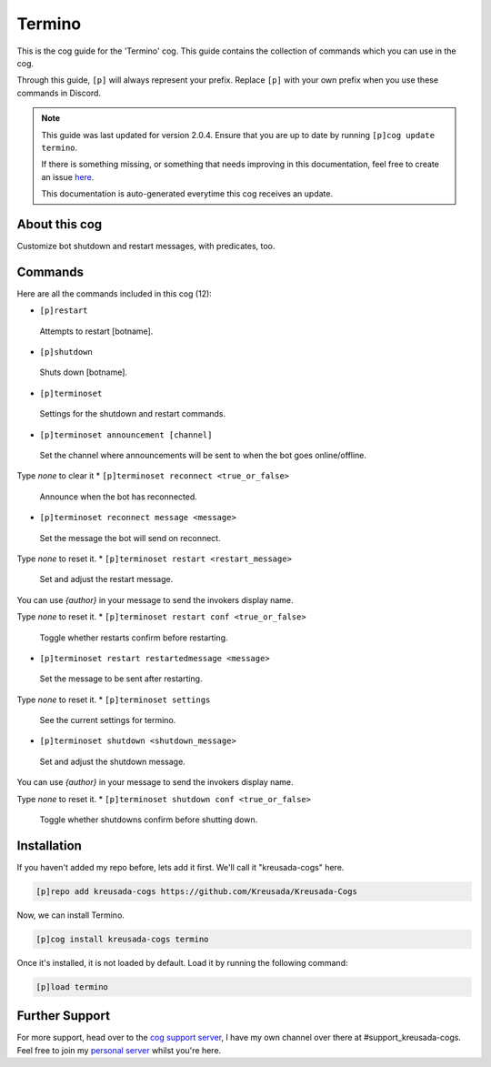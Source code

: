 .. _termino:

=======
Termino
=======

This is the cog guide for the 'Termino' cog. This guide
contains the collection of commands which you can use in the cog.

Through this guide, ``[p]`` will always represent your prefix. Replace
``[p]`` with your own prefix when you use these commands in Discord.

.. note::

    This guide was last updated for version 2.0.4. Ensure
    that you are up to date by running ``[p]cog update termino``.

    If there is something missing, or something that needs improving
    in this documentation, feel free to create an issue `here <https://github.com/Kreusada/Kreusada-Cogs/issues>`_.

    This documentation is auto-generated everytime this cog receives an update.

--------------
About this cog
--------------

Customize bot shutdown and restart messages, with predicates, too.

--------
Commands
--------

Here are all the commands included in this cog (12):

* ``[p]restart``
 Attempts to restart [botname].
* ``[p]shutdown``
 Shuts down [botname].
* ``[p]terminoset``
 Settings for the shutdown and restart commands.
* ``[p]terminoset announcement [channel]``
 Set the channel where announcements will be sent to when the bot goes online/offline.

Type `none` to clear it
* ``[p]terminoset reconnect <true_or_false>``
 Announce when the bot has reconnected.
* ``[p]terminoset reconnect message <message>``
 Set the message the bot will send on reconnect.

Type `none` to reset it.
* ``[p]terminoset restart <restart_message>``
 Set and adjust the restart message.

You can use `{author}` in your message to send the invokers display name.

Type `none` to reset it.
* ``[p]terminoset restart conf <true_or_false>``
 Toggle whether restarts confirm before restarting.
* ``[p]terminoset restart restartedmessage <message>``
 Set the message to be sent after restarting.

Type `none` to reset it.
* ``[p]terminoset settings``
 See the current settings for termino.
* ``[p]terminoset shutdown <shutdown_message>``
 Set and adjust the shutdown message.

You can use `{author}` in your message to send the invokers display name.

Type `none` to reset it.
* ``[p]terminoset shutdown conf <true_or_false>``
 Toggle whether shutdowns confirm before shutting down.

------------
Installation
------------

If you haven't added my repo before, lets add it first. We'll call it
"kreusada-cogs" here.

.. code-block:: ini

    [p]repo add kreusada-cogs https://github.com/Kreusada/Kreusada-Cogs

Now, we can install Termino.

.. code-block:: ini

    [p]cog install kreusada-cogs termino

Once it's installed, it is not loaded by default. Load it by running the following
command:

.. code-block:: ini

    [p]load termino

---------------
Further Support
---------------

For more support, head over to the `cog support server <https://discord.gg/GET4DVk>`_,
I have my own channel over there at #support_kreusada-cogs. Feel free to join my
`personal server <https://discord.gg/JmCFyq7>`_ whilst you're here.
